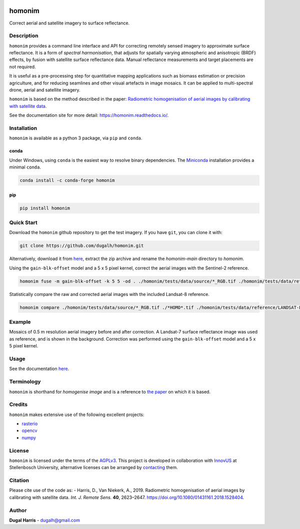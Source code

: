 |Tests| |codecov| |PyPI version| |conda-forge version| |docs| |License: AGPL v3|

homonim
=======

.. short_descr_start

Correct aerial and satellite imagery to surface reflectance.

.. short_descr_end

.. description_start

Description
-----------

``homonim`` provides a command line interface and API for correcting remotely sensed imagery to approximate surface
reflectance.  It is a form of *spectral harmonisation*, that adjusts for spatially varying atmospheric and anisotropic
(BRDF) effects, by fusion with satellite surface reflectance data.  Manual reflectance measurements and target
placements are not required.

It is useful as a pre-processing step for quantitative mapping applications such as biomass estimation or
precision agriculture, and for reducing seamlines and other visual artefacts in image mosaics.  It can be applied to
multi-spectral drone, aerial and satellite imagery.

``homonim`` is based on the method described in the paper:
`Radiometric homogenisation of aerial images by calibrating with satellite data <https://www.researchgate.net/publication/328317307_Radiometric_homogenisation_of_aerial_images_by_calibrating_with_satellite_data>`__.

.. description_end

See the documentation site for more detail: https://homonim.readthedocs.io/.

.. install_start

Installation
------------

``homonim`` is available as a python 3 package, via ``pip`` and ``conda``.

conda
~~~~~

Under Windows, using ``conda`` is the easiest way to resolve binary dependencies. The
`Miniconda <https://docs.conda.io/en/latest/miniconda.html>`__ installation provides a minimal ``conda``.

.. code:: shell

   conda install -c conda-forge homonim

pip
~~~

.. code:: shell

   pip install homonim

.. install_end

Quick Start
-----------

Download the ``homonim`` github repository to get the test imagery. If you have ``git``, you can clone it with:

.. code:: shell

   git clone https://github.com/dugalh/homonim.git

Alternatively, download it from `here <https://github.com/dugalh/homonim/archive/refs/heads/main.zip>`__, extract the
zip archive and rename the *homonim-main* directory to *homonim*.

Using the ``gain-blk-offset`` model and a 5 x 5 pixel kernel, correct the aerial images with the Sentinel-2
reference.

.. code:: shell

   homonim fuse -m gain-blk-offset -k 5 5 -od . ./homonim/tests/data/source/*_RGB.tif ./homonim/tests/data/reference/COPERNICUS-S2-20151003T075826_20151003T082014_T35HKC_B432_Byte.tif

Statistically compare the raw and corrected aerial images with the included Landsat-8 reference.

.. code:: shell

   homonim compare ./homonim/tests/data/source/*_RGB.tif ./*HOMO*.tif ./homonim/tests/data/reference/LANDSAT-LC08-C02-T1_L2-LC08_171083_20150923_B432_Byte.tif

Example
-------

Mosaics of 0.5 m resolution aerial imagery before and after correction. A Landsat-7 surface reflectance image was
used as reference, and is shown in the background. Correction was performed using the ``gain-blk-offset`` model and
a 5 x 5 pixel kernel.

.. image:: https://github.com/dugalh/homonim/blob/main/data/readme_eg.jpg
   :alt: example

   example

Usage
-----

See the documentation `here <https://homonim.readthedocs.io/>`__.

Terminology
-----------

``homonim`` is shorthand for *homogenise image* and is a reference to `the paper <https://www.researchgate
.net/publication/328317307_Radiometric_homogenisation_of_aerial_images_by_calibrating_with_satellite_data>`_ on which
it is based.

Credits
-------

``homonim`` makes extensive use of the following excellent projects:

-  `rasterio <https://github.com/rasterio/rasterio>`__
-  `opencv <https://github.com/opencv/opencv>`__
-  `numpy <https://github.com/numpy/numpy>`__

License
-------

``homonim`` is licensed under the terms of the `AGPLv3 <https://www.gnu.org/licenses/agpl-3.0.en.html>`__. This project
is developed in collaboration with `InnovUS <https://www.innovus.co.za/>`__ at Stellenbosch University, alternative
licenses can be arranged by `contacting <mailto:sjdewet@sun.ac.za>`__ them.

Citation
--------

Please cite use of the code as: - Harris, D., Van Niekerk, A., 2019. Radiometric homogenisation of aerial images by
calibrating with satellite data. *Int. J. Remote Sens.* **40**, 2623–2647.
https://doi.org/10.1080/01431161.2018.1528404.

Author
------

**Dugal Harris** - dugalh@gmail.com

.. |Tests| image:: https://github.com/dugalh/homonim/actions/workflows/run-unit-tests.yml/badge.svg
   :target: https://github.com/dugalh/homonim/actions/workflows/run-unit-tests.yml
.. |codecov| image:: https://codecov.io/gh/dugalh/homonim/branch/main/graph/badge.svg?token=A01698K96C
   :target: https://codecov.io/gh/dugalh/homonim
.. |License: AGPL v3| image:: https://img.shields.io/badge/License-AGPL_v3-blue.svg
   :target: https://www.gnu.org/licenses/agpl-3.0
.. |PyPI version| image:: https://badge.fury.io/py/homonim.svg
   :target: https://badge.fury.io/py/homonim
.. |conda-forge version| image:: https://img.shields.io/conda/vn/conda-forge/homonim.svg
   :alt: conda-forge
   :target: https://anaconda.org/conda-forge/homonim
.. |docs| image:: https://readthedocs.org/projects/homonim/badge/?version=latest
   :target: https://homonim.readthedocs.io/en/latest/?badge=latest
